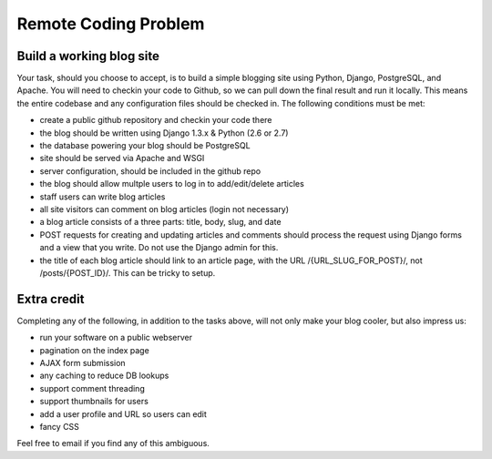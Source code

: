 =====================
Remote Coding Problem
=====================

Build a working blog site
-------------------------

Your task, should you choose to accept, is to build a simple blogging site using Python, Django, PostgreSQL, and Apache. You will need to checkin your code to Github, so we can pull down the final result and run it locally. This means the entire codebase and any configuration files should be checked in. The following conditions must be met:

- create a public github repository and checkin your code there
- the blog should be written using Django 1.3.x & Python (2.6 or 2.7)
- the database powering your blog should be PostgreSQL
- site should be served via Apache and WSGI
- server configuration, should be included in the github repo
- the blog should allow multple users to log in to add/edit/delete articles
- staff users can write blog articles
- all site visitors can comment on blog articles (login not necessary)
- a blog article consists of a three parts: title, body, slug, and date
- POST requests for creating and updating articles and comments should process the request using Django forms and a view that you write. Do not use the Django admin for this.
- the title of each blog article should link to an article page, with the URL /{URL_SLUG_FOR_POST}/, not /posts/{POST_ID}/. This can be tricky to setup.

Extra credit
------------

Completing any of the following, in addition to the tasks above, will not only make your blog cooler, but also impress us:

- run your software on a public webserver
- pagination on the index page
- AJAX form submission
- any caching to reduce DB lookups
- support comment threading
- support thumbnails for users
- add a user profile and URL so users can edit
- fancy CSS


Feel free to email if you find any of this ambiguous.